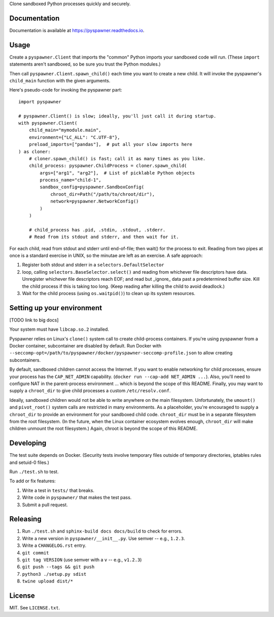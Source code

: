 Clone sandboxed Python processes quickly and securely.

Documentation
=============

Documentation is available at `https://pyspawner.readthedocs.io
<https://pyspawner.readthedocs.io/>`_.

Usage
=====

Create a ``pyspawner.Client`` that imports the "common" Python imports
your sandboxed code will run. (These ``import`` statements aren't sandboxed,
so be sure you trust the Python modules.)

Then call ``pyspawner.Client.spawn_child()`` each time you want to create
a new child. It will invoke the pyspawner's ``child_main`` function with the
given arguments.

Here's pseudo-code for invoking the pyspawner part::

    import pyspawner

    # pyspawner.Client() is slow; ideally, you'll just call it during startup.
    with pyspawner.Client(
        child_main="mymodule.main",
        environment={"LC_ALL": "C.UTF-8"},
        preload_imports=["pandas"],  # put all your slow imports here
    ) as cloner:
        # cloner.spawn_child() is fast; call it as many times as you like.
        child_process: pyspawner.ChildProcess = cloner.spawn_child(
            args=["arg1", "arg2"],  # List of picklable Python objects
            process_name="child-1",
            sandbox_config=pyspawner.SandboxConfig(
                chroot_dir=Path("/path/to/chroot/dir"),
                network=pyspawner.NetworkConfig()
            )
        )

        # child_process has .pid, .stdin, .stdout, .stderr.
        # Read from its stdout and stderr, and then wait for it.

For each child, read from stdout and stderr until end-of-file; then wait() for
the process to exit. Reading from two pipes at once is a standard exercise in
UNIX, so the minutae are left as an exercise. A safe approach:

1. Register both stdout and stderr in a ``selectors.DefaultSelector``
2. loop, calling ``selectors.BaseSelector.select()`` and reading from
   whichever file descriptors have data. Unregister whichever file descriptors
   reach EOF; and read but _ignore_ data past a predetermined buffer size. Kill
   the child process if this is taking too long. (Keep reading after killing
   the child to avoid deadlock.)
3. Wait for the child process (using ``os.waitpid()``) to clean up its
   system resources.

Setting up your environment
===========================

[TODO link to big docs]

Your system must have ``libcap.so.2`` installed.

Pyspawner relies on Linux's ``clone()`` system call to create child-process
containers. If you're using pyspawner from a Docker container, subcontainer
are disabled by default. Run Docker with
``--seccomp-opt=/path/to/pyspawner/docker/pyspawner-seccomp-profile.json`` to
allow creating subcontainers.

By default, sandboxed children cannot access the Internet. If you want to
enable networking for child processes, ensure your process has the
``CAP_NET_ADMIN`` capability. (``docker run --cap-add NET_ADMIN ...``).
Also, you'll need to configure NAT in the parent-process environment ...
which is beyond the scope of this README. Finally, you may want to supply a
``chroot_dir`` to give child processes a custom ``/etc/resolv.conf``.

Ideally, sandboxed children would not be able to write anywhere on the main
filesystem. Unfortunately, the ``umount()`` and ``pivot_root()`` system calls
are restricted in many environments. As a placeholder, you're encouraged to
supply a ``chroot_dir`` to provide an environment for your sandboxed child
code. ``chroot_dir`` must be in a separate filesystem from the root filesystem.
(In the future, when the Linux container ecosystem evolves enough,
``chroot_dir`` will make children unmount the root filesystem.) Again, chroot
is beyond the scope of this README.


Developing
==========

The test suite depends on Docker. (Security tests involve temporary files
outside of temporary directories, iptables rules and setuid-0 files.)

Run ``./test.sh`` to test.

To add or fix features:

1. Write a test in ``tests/`` that breaks.
2. Write code in ``pyspawner/`` that makes the test pass.
3. Submit a pull request.


Releasing
=========

1. Run ``./test.sh`` and ``sphinx-build docs docs/build`` to check for errors.
2. Write a new version in ``pyspawner/__init__.py``. Use semver -- e.g., ``1.2.3``.
3. Write a ``CHANGELOG.rst`` entry.
4. ``git commit``
5. ``git tag VERSION`` (use semver with a ``v`` -- e.g., ``v1.2.3``)
6. ``git push --tags && git push``
7. ``python3 ./setup.py sdist``
8. ``twine upload dist/*``


License
=======

MIT. See ``LICENSE.txt``.
